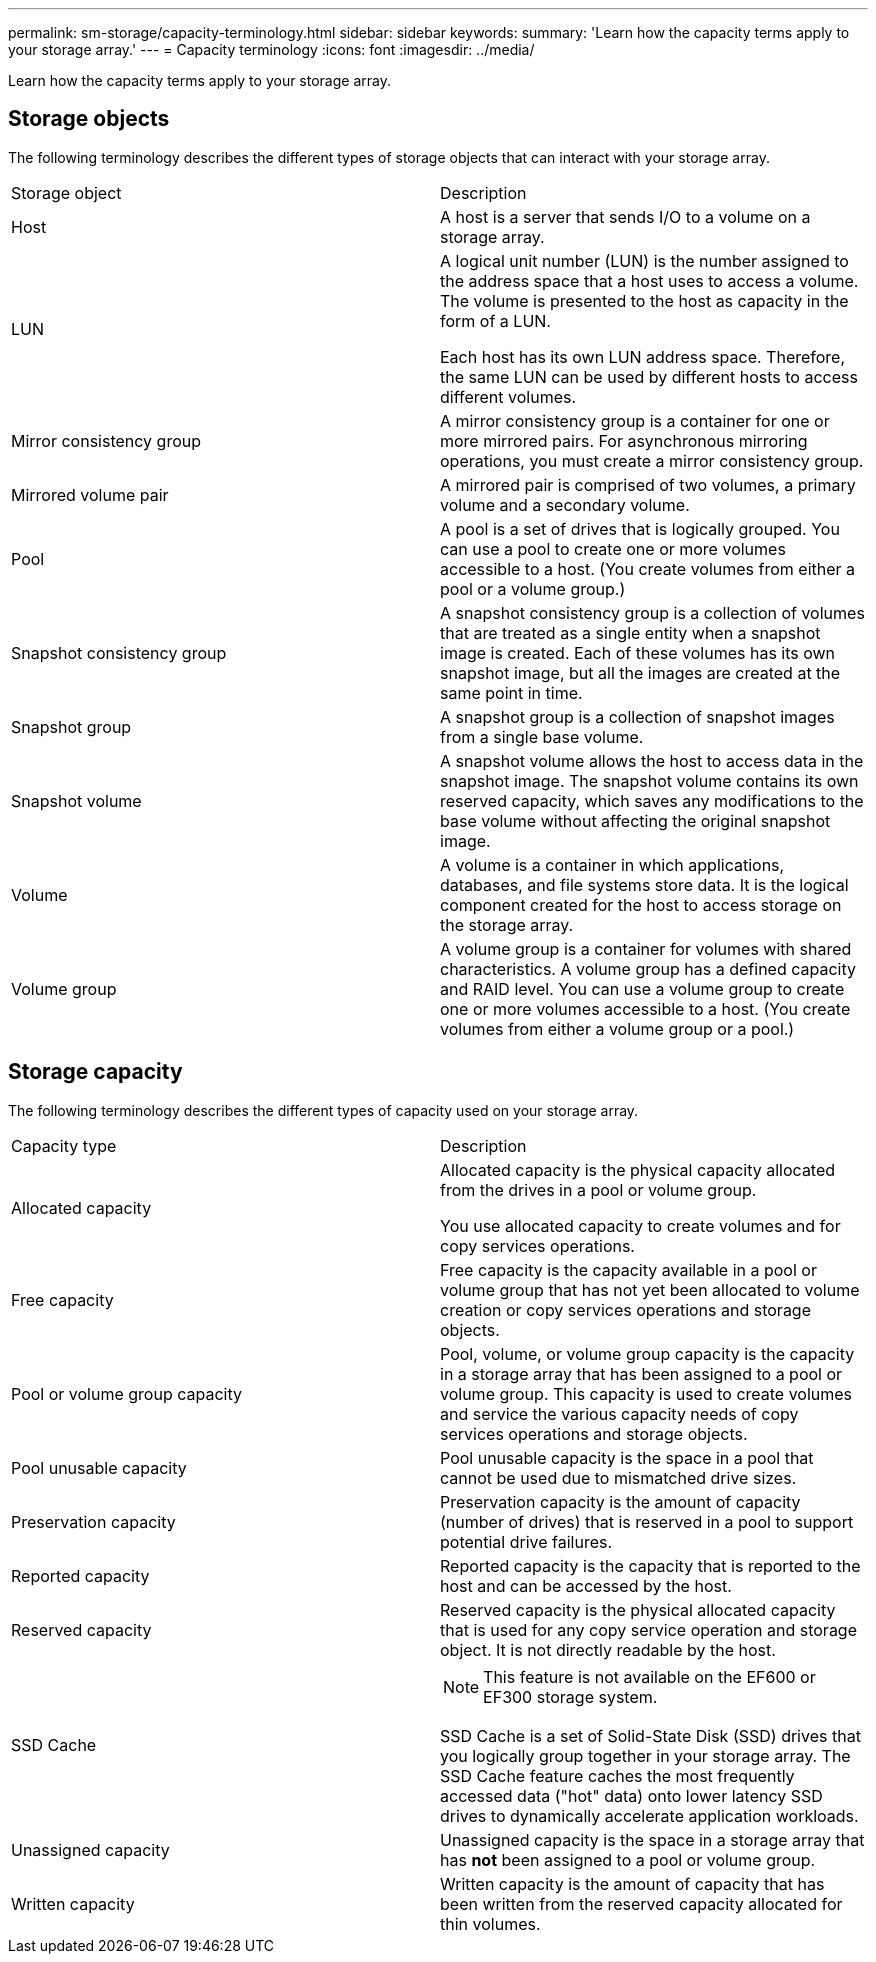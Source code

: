 ---
permalink: sm-storage/capacity-terminology.html
sidebar: sidebar
keywords: 
summary: 'Learn how the capacity terms apply to your storage array.'
---
= Capacity terminology
:icons: font
:imagesdir: ../media/

[.lead]
Learn how the capacity terms apply to your storage array.

== Storage objects

The following terminology describes the different types of storage objects that can interact with your storage array.

|===
| Storage object| Description
a|
Host

a|
A host is a server that sends I/O to a volume on a storage array.

a|
LUN

a|
A logical unit number (LUN) is the number assigned to the address space that a host uses to access a volume. The volume is presented to the host as capacity in the form of a LUN.

Each host has its own LUN address space. Therefore, the same LUN can be used by different hosts to access different volumes.

a|
Mirror consistency group

a|
A mirror consistency group is a container for one or more mirrored pairs. For asynchronous mirroring operations, you must create a mirror consistency group.
a|
Mirrored volume pair

a|
A mirrored pair is comprised of two volumes, a primary volume and a secondary volume.

a|
Pool

a|
A pool is a set of drives that is logically grouped. You can use a pool to create one or more volumes accessible to a host. (You create volumes from either a pool or a volume group.)

a|
Snapshot consistency group

a|
A snapshot consistency group is a collection of volumes that are treated as a single entity when a snapshot image is created. Each of these volumes has its own snapshot image, but all the images are created at the same point in time.

a|
Snapshot group

a|
A snapshot group is a collection of snapshot images from a single base volume.

a|
Snapshot volume

a|
A snapshot volume allows the host to access data in the snapshot image. The snapshot volume contains its own reserved capacity, which saves any modifications to the base volume without affecting the original snapshot image.

a|
Volume

a|
A volume is a container in which applications, databases, and file systems store data. It is the logical component created for the host to access storage on the storage array.

a|
Volume group

a|
A volume group is a container for volumes with shared characteristics. A volume group has a defined capacity and RAID level. You can use a volume group to create one or more volumes accessible to a host. (You create volumes from either a volume group or a pool.)

|===

== Storage capacity

The following terminology describes the different types of capacity used on your storage array.

|===
| Capacity type| Description
a|
Allocated capacity
a|
Allocated capacity is the physical capacity allocated from the drives in a pool or volume group.

You use allocated capacity to create volumes and for copy services operations.

a|
Free capacity
a|
Free capacity is the capacity available in a pool or volume group that has not yet been allocated to volume creation or copy services operations and storage objects.

a|
Pool or volume group capacity
a|
Pool, volume, or volume group capacity is the capacity in a storage array that has been assigned to a pool or volume group. This capacity is used to create volumes and service the various capacity needs of copy services operations and storage objects.

a|
Pool unusable capacity
a|
Pool unusable capacity is the space in a pool that cannot be used due to mismatched drive sizes.

a|
Preservation capacity
a|
Preservation capacity is the amount of capacity (number of drives) that is reserved in a pool to support potential drive failures.

a|
Reported capacity
a|
Reported capacity is the capacity that is reported to the host and can be accessed by the host.

a|
Reserved capacity
a|
Reserved capacity is the physical allocated capacity that is used for any copy service operation and storage object. It is not directly readable by the host.

a|
SSD Cache
a|

[NOTE]
====
This feature is not available on the EF600 or EF300 storage system.
====

SSD Cache is a set of Solid-State Disk (SSD) drives that you logically group together in your storage array. The SSD Cache feature caches the most frequently accessed data ("hot" data) onto lower latency SSD drives to dynamically accelerate application workloads.
a|
Unassigned capacity
a|
Unassigned capacity is the space in a storage array that has *not* been assigned to a pool or volume group.

a|
Written capacity
a|
Written capacity is the amount of capacity that has been written from the reserved capacity allocated for thin volumes.

|===
